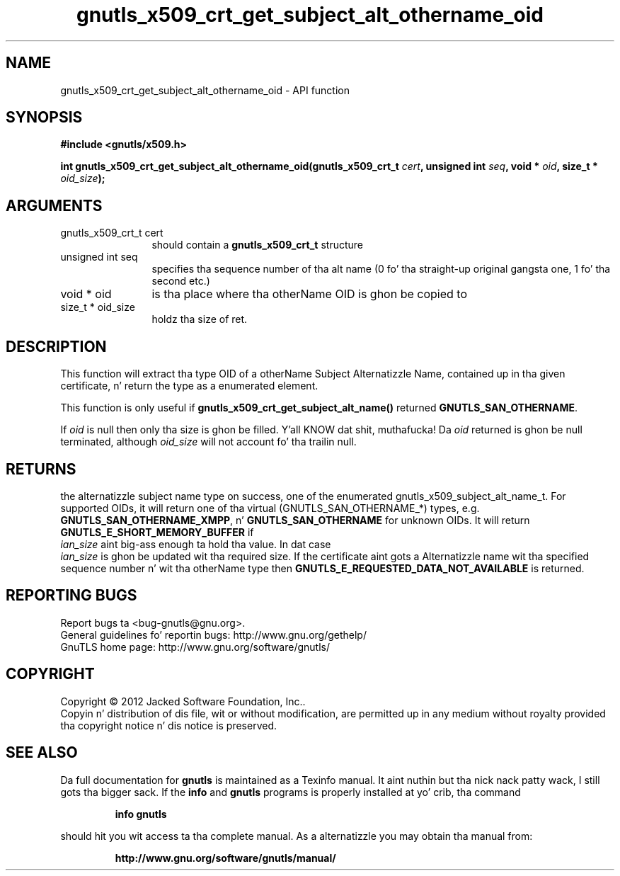 .\" DO NOT MODIFY THIS FILE!  Dat shiznit was generated by gdoc.
.TH "gnutls_x509_crt_get_subject_alt_othername_oid" 3 "3.1.15" "gnutls" "gnutls"
.SH NAME
gnutls_x509_crt_get_subject_alt_othername_oid \- API function
.SH SYNOPSIS
.B #include <gnutls/x509.h>
.sp
.BI "int gnutls_x509_crt_get_subject_alt_othername_oid(gnutls_x509_crt_t " cert ", unsigned int " seq ", void * " oid ", size_t * " oid_size ");"
.SH ARGUMENTS
.IP "gnutls_x509_crt_t cert" 12
should contain a \fBgnutls_x509_crt_t\fP structure
.IP "unsigned int seq" 12
specifies tha sequence number of tha alt name (0 fo' tha straight-up original gangsta one, 1 fo' tha second etc.)
.IP "void * oid" 12
is tha place where tha otherName OID is ghon be copied to
.IP "size_t * oid_size" 12
holdz tha size of ret.
.SH "DESCRIPTION"
This function will extract tha type OID of a otherName Subject
Alternatizzle Name, contained up in tha given certificate, n' return
the type as a enumerated element.

This function is only useful if
\fBgnutls_x509_crt_get_subject_alt_name()\fP returned
\fBGNUTLS_SAN_OTHERNAME\fP.

If  \fIoid\fP is null then only tha size is ghon be filled. Y'all KNOW dat shit, muthafucka! Da  \fIoid\fP returned is ghon be null terminated, although  \fIoid_size\fP will not
account fo' tha trailin null.
.SH "RETURNS"
the alternatizzle subject name type on success, one of the
enumerated gnutls_x509_subject_alt_name_t.  For supported OIDs, it
will return one of tha virtual (GNUTLS_SAN_OTHERNAME_*) types,
e.g. \fBGNUTLS_SAN_OTHERNAME_XMPP\fP, n' \fBGNUTLS_SAN_OTHERNAME\fP for
unknown OIDs.  It will return \fBGNUTLS_E_SHORT_MEMORY_BUFFER\fP if
 \fIian_size\fP aint big-ass enough ta hold tha value.  In dat case
 \fIian_size\fP is ghon be updated wit tha required size.  If the
certificate aint gots a Alternatizzle name wit tha specified
sequence number n' wit tha otherName type then
\fBGNUTLS_E_REQUESTED_DATA_NOT_AVAILABLE\fP is returned.
.SH "REPORTING BUGS"
Report bugs ta <bug-gnutls@gnu.org>.
.br
General guidelines fo' reportin bugs: http://www.gnu.org/gethelp/
.br
GnuTLS home page: http://www.gnu.org/software/gnutls/

.SH COPYRIGHT
Copyright \(co 2012 Jacked Software Foundation, Inc..
.br
Copyin n' distribution of dis file, wit or without modification,
are permitted up in any medium without royalty provided tha copyright
notice n' dis notice is preserved.
.SH "SEE ALSO"
Da full documentation for
.B gnutls
is maintained as a Texinfo manual. It aint nuthin but tha nick nack patty wack, I still gots tha bigger sack.  If the
.B info
and
.B gnutls
programs is properly installed at yo' crib, tha command
.IP
.B info gnutls
.PP
should hit you wit access ta tha complete manual.
As a alternatizzle you may obtain tha manual from:
.IP
.B http://www.gnu.org/software/gnutls/manual/
.PP
